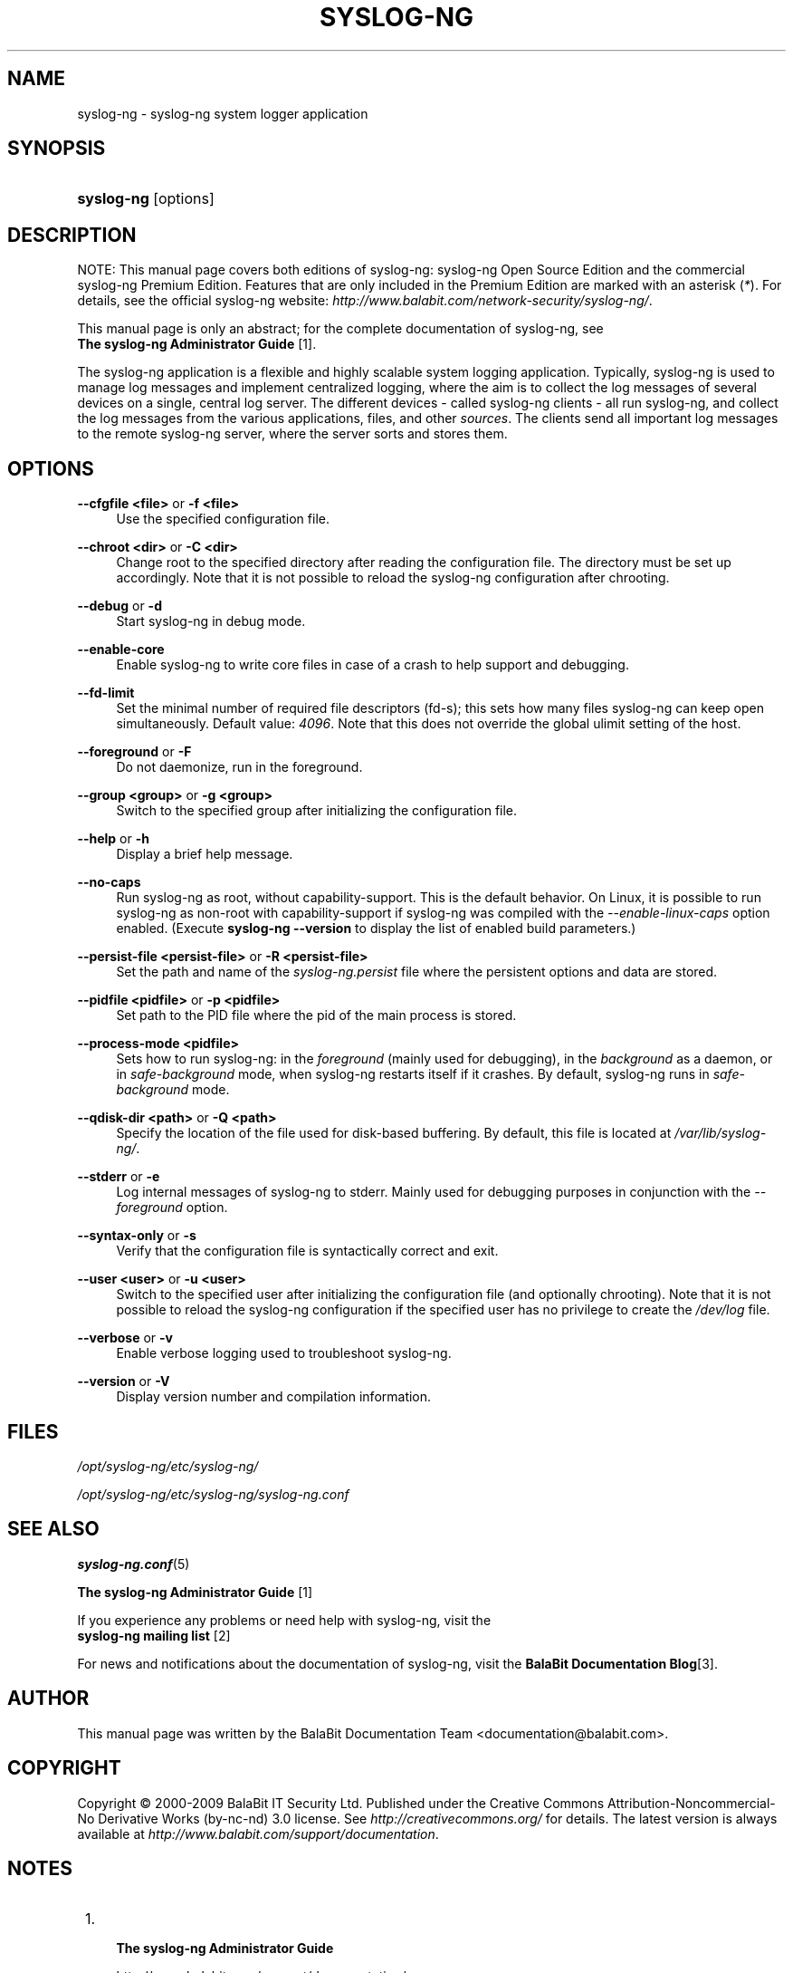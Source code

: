 .\"     Title: syslog-ng
.\"    Author: 
.\" Generator: DocBook XSL Stylesheets v1.73.2 <http://docbook.sf.net/>
.\"      Date: 11/30/2009
.\"    Manual: The syslog-ng manual page
.\"    Source: 
.\"
.TH "SYSLOG\-NG" "8" "11/30/2009" "" "The syslog-ng manual page"
.\" disable hyphenation
.nh
.\" disable justification (adjust text to left margin only)
.ad l
.SH "NAME"
syslog-ng - syslog-ng system logger application
.SH "SYNOPSIS"
.HP 10
\fBsyslog\-ng\fR [options]
.SH "DESCRIPTION"
.PP
NOTE: This manual page covers both editions of syslog\-ng: syslog\-ng Open Source Edition and the commercial syslog\-ng Premium Edition\. Features that are only included in the Premium Edition are marked with an asterisk (\fI*\fR)\. For details, see the official syslog\-ng website:
\fIhttp://www\.balabit\.com/network\-security/syslog\-ng/\fR\.
.PP
This manual page is only an abstract; for the complete documentation of syslog\-ng, see
\fI \fBThe syslog\-ng Administrator Guide\fR \fR\&[1]\.
.PP
The syslog\-ng application is a flexible and highly scalable system logging application\. Typically, syslog\-ng is used to manage log messages and implement centralized logging, where the aim is to collect the log messages of several devices on a single, central log server\. The different devices \- called syslog\-ng clients \- all run syslog\-ng, and collect the log messages from the various applications, files, and other
\fIsources\fR\. The clients send all important log messages to the remote syslog\-ng server, where the server sorts and stores them\.
.SH "OPTIONS"
.PP
\fB\-\-cfgfile <file>\fR or \fB\-f <file>\fR
.RS 4
Use the specified configuration file\.
.RE
.PP
\fB\-\-chroot <dir>\fR or \fB\-C <dir>\fR
.RS 4
Change root to the specified directory after reading the configuration file\. The directory must be set up accordingly\. Note that it is not possible to reload the syslog\-ng configuration after chrooting\.
.RE
.PP
\fB\-\-debug\fR or \fB\-d\fR
.RS 4
Start syslog\-ng in debug mode\.
.RE
.PP
\fB\-\-enable\-core\fR
.RS 4
Enable syslog\-ng to write core files in case of a crash to help support and debugging\.
.RE
.PP
\fB\-\-fd\-limit\fR
.RS 4
Set the minimal number of required file descriptors (fd\-s); this sets how many files syslog\-ng can keep open simultaneously\. Default value:
\fI4096\fR\. Note that this does not override the global ulimit setting of the host\.
.RE
.PP
\fB\-\-foreground\fR or \fB\-F\fR
.RS 4
Do not daemonize, run in the foreground\.
.RE
.PP
\fB\-\-group <group>\fR or \fB\-g <group>\fR
.RS 4
Switch to the specified group after initializing the configuration file\.
.RE
.PP
\fB\-\-help\fR or \fB\-h\fR
.RS 4
Display a brief help message\.
.RE
.PP
\fB\-\-no\-caps\fR
.RS 4
Run syslog\-ng as root, without capability\-support\. This is the default behavior\. On Linux, it is possible to run syslog\-ng as non\-root with capability\-support if syslog\-ng was compiled with the
\fI\-\-enable\-linux\-caps\fR
option enabled\. (Execute
\fBsyslog\-ng \-\-version\fR
to display the list of enabled build parameters\.)
.RE
.PP
\fB\-\-persist\-file <persist\-file>\fR or \fB\-R <persist\-file>\fR
.RS 4
Set the path and name of the
\fIsyslog\-ng\.persist\fR
file where the persistent options and data are stored\.
.RE
.PP
\fB\-\-pidfile <pidfile>\fR or \fB\-p <pidfile>\fR
.RS 4
Set path to the PID file where the pid of the main process is stored\.
.RE
.PP
\fB\-\-process\-mode <pidfile>\fR
.RS 4
Sets how to run syslog\-ng: in the
\fIforeground\fR
(mainly used for debugging), in the
\fIbackground\fR
as a daemon, or in
\fIsafe\-background\fR
mode, when syslog\-ng restarts itself if it crashes\. By default, syslog\-ng runs in
\fIsafe\-background\fR
mode\.
.RE
.PP
\fB\-\-qdisk\-dir <path>\fR or \fB\-Q <path>\fR
.RS 4
Specify the location of the file used for disk\-based buffering\. By default, this file is located at
\fI/var/lib/syslog\-ng/\fR\.
.RE
.PP
\fB\-\-stderr\fR or \fB\-e\fR
.RS 4
Log internal messages of syslog\-ng to stderr\. Mainly used for debugging purposes in conjunction with the
\fI\-\-foreground\fR
option\.
.RE
.PP
\fB\-\-syntax\-only\fR or \fB\-s\fR
.RS 4
Verify that the configuration file is syntactically correct and exit\.
.RE
.PP
\fB\-\-user <user>\fR or \fB\-u <user>\fR
.RS 4
Switch to the specified user after initializing the configuration file (and optionally chrooting)\. Note that it is not possible to reload the syslog\-ng configuration if the specified user has no privilege to create the
\fI/dev/log\fR
file\.
.RE
.PP
\fB\-\-verbose\fR or \fB\-v\fR
.RS 4
Enable verbose logging used to troubleshoot syslog\-ng\.
.RE
.PP
\fB\-\-version\fR or \fB\-V\fR
.RS 4
Display version number and compilation information\.
.RE
.SH "FILES"
.PP

\fI/opt/syslog\-ng/etc/syslog\-ng/\fR
.PP

\fI/opt/syslog\-ng/etc/syslog\-ng/syslog\-ng\.conf\fR
.SH "SEE ALSO"
.PP

\fBsyslog\-ng\.conf\fR(5)
.PP

\fI \fBThe syslog\-ng Administrator Guide\fR \fR\&[1]
.PP
If you experience any problems or need help with syslog\-ng, visit the
\fI \fBsyslog\-ng mailing list\fR \fR\&[2]
.PP
For news and notifications about the documentation of syslog\-ng, visit the
\fI\fBBalaBit Documentation Blog\fR\fR\&[3]\.
.SH "AUTHOR"
.PP
This manual page was written by the BalaBit Documentation Team <documentation@balabit\.com>\.
.SH "COPYRIGHT"
.PP
Copyright \(co 2000\-2009 BalaBit IT Security Ltd\. Published under the Creative Commons Attribution\-Noncommercial\-No Derivative Works (by\-nc\-nd) 3\.0 license\. See
\fIhttp://creativecommons\.org/\fR
for details\. The latest version is always available at
\fIhttp://www\.balabit\.com/support/documentation\fR\.
.SH "NOTES"
.IP " 1." 4

          \fBThe syslog-ng Administrator Guide\fR
        
.RS 4
\%http://www.balabit.com/support/documentation/
.RE
.IP " 2." 4

          \fBsyslog-ng mailing list\fR
        
.RS 4
\%https://lists.balabit.hu/mailman/listinfo/syslog-ng
.RE
.IP " 3." 4
\fBBalaBit Documentation Blog\fR
.RS 4
\%http://robert.blogs.balabit.com
.RE
